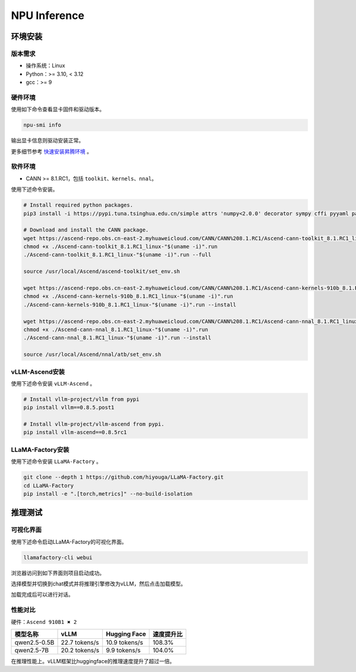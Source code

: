 NPU Inference
=============

环境安装
--------

版本需求
~~~~~~~~

- 操作系统：Linux
- Python：>= 3.10, < 3.12
- gcc：>= 9

硬件环境
~~~~~~~~

使用如下命令查看显卡固件和驱动版本。

.. code-block:: shell

   npu-smi info

输出显卡信息则驱动安装正常。

更多细节参考 `快速安装昇腾环境 <https://ascend.github.io/docs/sources/ascend/quick_install.html>`_ 。

软件环境
~~~~~~~~

- CANN >= 8.1.RC1，包括 ``toolkit``、``kernels``、``nnal``。

使用下述命令安装。

.. code-block:: shell

   # Install required python packages.
   pip3 install -i https://pypi.tuna.tsinghua.edu.cn/simple attrs 'numpy<2.0.0' decorator sympy cffi pyyaml pathlib2 psutil protobuf scipy requests absl-py wheel typing_extensions

   # Download and install the CANN package.
   wget https://ascend-repo.obs.cn-east-2.myhuaweicloud.com/CANN/CANN%208.1.RC1/Ascend-cann-toolkit_8.1.RC1_linux-"$(uname -i)".run
   chmod +x ./Ascend-cann-toolkit_8.1.RC1_linux-"$(uname -i)".run
   ./Ascend-cann-toolkit_8.1.RC1_linux-"$(uname -i)".run --full

   source /usr/local/Ascend/ascend-toolkit/set_env.sh

   wget https://ascend-repo.obs.cn-east-2.myhuaweicloud.com/CANN/CANN%208.1.RC1/Ascend-cann-kernels-910b_8.1.RC1_linux-"$(uname -i)".run
   chmod +x ./Ascend-cann-kernels-910b_8.1.RC1_linux-"$(uname -i)".run
   ./Ascend-cann-kernels-910b_8.1.RC1_linux-"$(uname -i)".run --install

   wget https://ascend-repo.obs.cn-east-2.myhuaweicloud.com/CANN/CANN%208.1.RC1/Ascend-cann-nnal_8.1.RC1_linux-"$(uname -i)".run
   chmod +x ./Ascend-cann-nnal_8.1.RC1_linux-"$(uname -i)".run
   ./Ascend-cann-nnal_8.1.RC1_linux-"$(uname -i)".run --install

   source /usr/local/Ascend/nnal/atb/set_env.sh

vLLM-Ascend安装
~~~~~~~~~~~~~~~

使用下述命令安装 ``vLLM-Ascend`` 。

.. code-block:: shell

   # Install vllm-project/vllm from pypi
   pip install vllm==0.8.5.post1

   # Install vllm-project/vllm-ascend from pypi.
   pip install vllm-ascend==0.8.5rc1

LLaMA-Factory安装
~~~~~~~~~~~~~~~~

使用下述命令安装 ``LLaMA-Factory`` 。

.. code-block:: shell

   git clone --depth 1 https://github.com/hiyouga/LLaMA-Factory.git
   cd LLaMA-Factory
   pip install -e ".[torch,metrics]" --no-build-isolation

推理测试
--------

可视化界面
~~~~~~~~~~

使用下述命令启动LLaMA-Factory的可视化界面。

.. code-block:: shell

   llamafactory-cli webui

浏览器访问到如下界面则项目启动成功。

.. image:: ../assets/advanced/npu-inference-webui.png
   :alt: webui

选择模型并切换到chat模式并将推理引擎修改为vLLM，然后点击加载模型。

.. image:: ../assets/advanced/npu-inference-load.png
   :alt: load_model

加载完成后可以进行对话。

.. image:: ../assets/advanced/npu-inference-chat.png
   :alt: chat

性能对比
~~~~~~~~

硬件：``Ascend 910B1 ✖ 2``

+----------------+----------------+----------------+-------------+
|     模型名称   |      vLLM      |   Hugging Face |  速度提升比 |
+================+================+================+=============+
|  qwen2.5-0.5B  | 22.7 tokens/s  | 10.9 tokens/s  |    108.3%   |
+----------------+----------------+----------------+-------------+
|  qwen2.5-7B    | 20.2 tokens/s  |  9.9 tokens/s  |    104.0%   |
+----------------+----------------+----------------+-------------+

在推理性能上。vLLM框架比huggingface的推理速度提升了超过一倍。